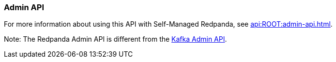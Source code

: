 === Admin API
:term-name: Admin API
:hover-text: A REST API used to manage and monitor Redpanda clusters. It uses the default port 9644.
:category: Redpanda features

For more information about using this API with Self-Managed Redpanda, see xref:api:ROOT:admin-api.adoc[].

Note: The Redpanda Admin API is different from the https://kafka.apache.org/documentation/#adminapi[Kafka Admin API]. 